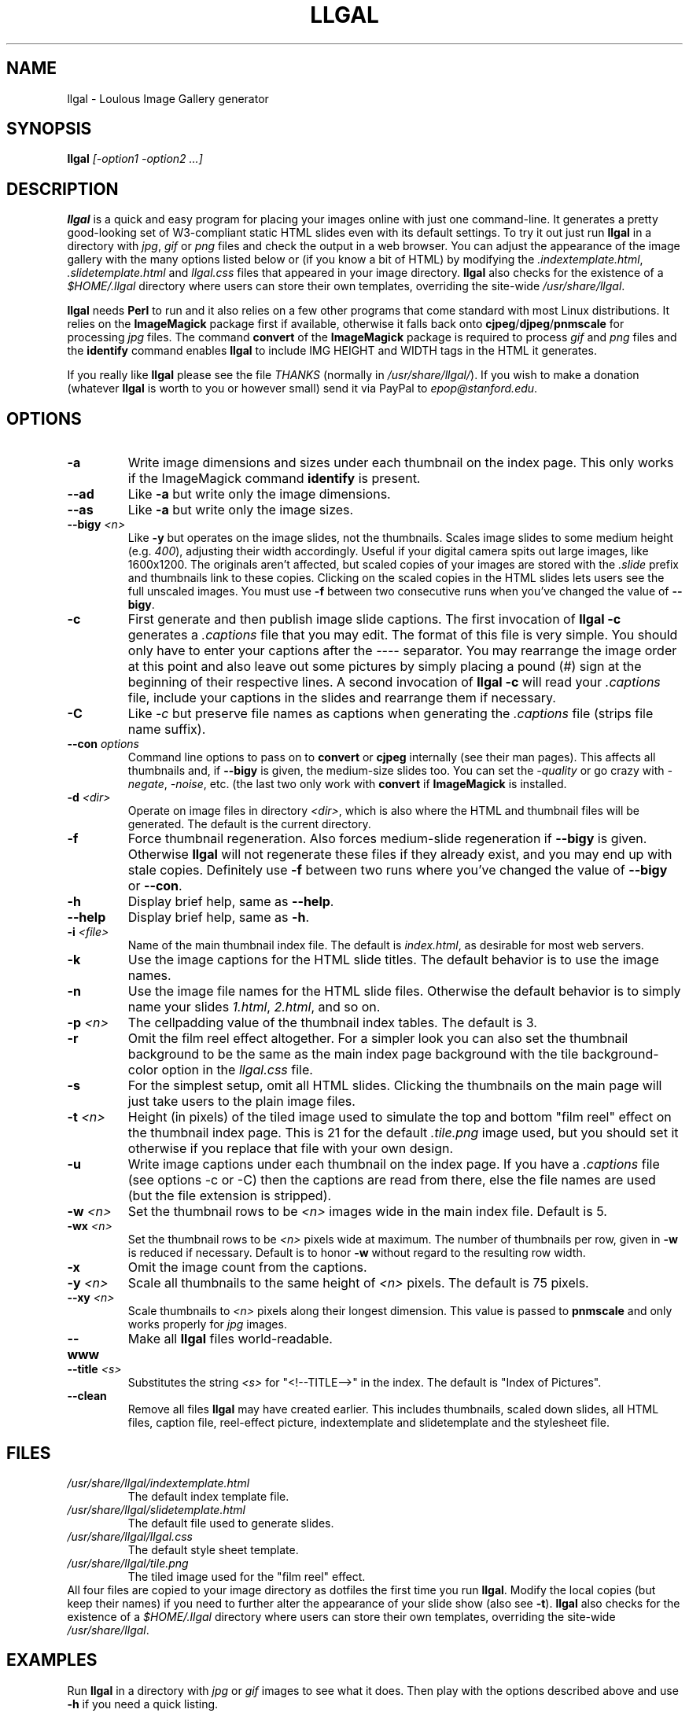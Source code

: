 .\" Process this file with
.\" groff -man -Tascii foo.1
.\"
.TH LLGAL 1 "FEBRUARY 2005" "Version 0.1" "Version 0.1"

.SH NAME
llgal \- Loulous Image Gallery generator
.SH SYNOPSIS
.B llgal 
.I [-option1 -option2 ...]
.SH DESCRIPTION
.B llgal
is a quick and easy program for placing your images online with just
one command-line.  It generates a pretty good-looking set of W3-compliant
static HTML slides even with its default settings.  To try it out just run 
.B llgal 
in a directory with
.IR jpg ", " gif " or " png
files and check the output in a web browser.  You can adjust the
appearance of the image gallery with the many options listed below or
(if you know a bit of HTML) by modifying the
.IR ".indextemplate.html" , " .slidetemplate.html " and " llgal.css"
files that appeared in your image directory.
.B llgal
also checks for the existence of a
.I "$HOME/.llgal"
directory where users can store their own templates, overriding
the site-wide 
.IR "/usr/share/llgal" .

.BR llgal " needs " Perl
to run and it also relies on a few other programs that come standard
with most Linux distributions.  It relies on the
.B ImageMagick
package first if available, otherwise it falls back onto
.BR cjpeg "/" djpeg "/" pnmscale " for processing"
.IR jpg " files.  The command "
.BR convert " of the " ImageMagick " package is required to process"
.IR gif " and " png
files and the
.BR identify " command enables " llgal
to include IMG HEIGHT and WIDTH tags in the HTML it generates.

If you really like
.B llgal
please see the file
.IR THANKS " (normally in " /usr/share/llgal/ ")."
If you wish to make a donation (whatever
.B llgal
is worth to you or however small) send it via PayPal to
.IR epop@stanford.edu "."
.SH OPTIONS
.TP
.B -a
Write image dimensions and sizes under each thumbnail on the index page.
This only works if the ImageMagick command
.BR identify " is present."
.TP
.B --ad
Like
.B -a
but write only the image dimensions.
.TP
.B --as
Like
.B -a
but write only the image sizes.
.TP
.BI --bigy " <n>"
Like
.B -y
but operates on the image slides, not the thumbnails.  Scales image
slides to some medium height (e.g.
.IR 400 "),"
adjusting their width accordingly.  Useful if your digital camera
spits out large images, like 1600x1200.  The originals aren't affected,
but scaled copies of your images are stored with the 
.I ".slide"
prefix and thumbnails link to these copies.  Clicking on the scaled
copies in the HTML slides lets users see the full unscaled images.
You must use
.B -f
between two consecutive runs when you've changed the value of
.BR "--bigy" .
.TP
.BI -c
First generate and then publish image slide captions. The first invocation of
.B llgal -c
generates a
.I .captions
file that you may edit.  The format of this file is very simple.
You should only have to enter your captions after the
.I ----
separator.  You may rearrange the image order at this point and 
also leave out some pictures by simply placing a pound
.RI ( # )
sign at the beginning of their respective lines.  A second invocation of
.B llgal -c
will read your
.I .captions
file, include your captions in the slides and rearrange them if necessary.
.TP
.BI -C
.RI Like " -c"
but preserve file names as captions when generating the
.I .captions
file (strips file name suffix).
.TP
.BI --con " options"
Command line options to pass on to
.BR convert " or " cjpeg
internally (see their man pages).  This affects all thumbnails
and, if
.BI --bigy
is given, the medium-size slides too.  You can set the
.I -quality
or go crazy with
.IR -negate ", " -noise ", etc."
(the last two only work with
.BR convert " if " ImageMagick " is installed."
.TP
.BI -d " <dir>"
Operate on image files in directory
.IR <dir> ,
which is also where the HTML and thumbnail files will be generated.
The default is the current directory.
.TP
.BI -f
Force thumbnail regeneration.  Also forces medium-slide regeneration if
.BI --bigy
is given.  Otherwise
.B llgal
will not regenerate these files if they already exist, and you may
end up with stale copies.  Definitely use
.BI -f
between two runs where you've changed the value of 
.BR --bigy " or " --con "."
.TP
.BI -h
Display brief help, same as
.BR "--help" .
.TP
.BI --help
Display brief help, same as
.BR "-h" .
.TP
.BI -i " <file>"
Name of the main thumbnail index file.  The default is
.IR index.html ,
as desirable for most web servers.
.TP
.BI -k
Use the image captions for the HTML slide titles.
The default behavior is to use the image names.
.TP
.BI -n
Use the image file names for the HTML slide files.  Otherwise
the default behavior is to simply name your slides
.IR 1.html ", " 2.html ", "
and so on.
.TP
.BI -p " <n>"
The cellpadding value of the thumbnail index tables.
The default is 3.
.TP
.BI -r
Omit the film reel effect altogether.  For a simpler look you
can also set the thumbnail background to be the same as the main
index page background with the tile background-color option in the
.IR llgal.css " file."
.TP
.B -s
For the simplest setup, omit all HTML slides.  Clicking the thumbnails on 
the main page will just take users to the plain image files.
.TP
.BI -t " <n>"
Height (in pixels) of the tiled image used to simulate the top
and bottom "film reel" effect on the thumbnail index page.  This
is 21 for the default
.I .tile.png
image used, but you should set it otherwise if you replace that
file with your own design.
.TP
.BI -u
Write image captions under each thumbnail on the index page.
If you have a
.I .captions
file (see options -c or -C) then the captions are read from there,
else the file names are used (but the file extension is stripped).
.TP
.BI -w " <n>"
Set the thumbnail rows to be
.I <n>
images wide in the main index file.  Default is 5.
.TP
.BI -wx " <n>"
Set the thumbnail rows to be 
.I <n>
pixels wide at maximum. The number of thumbnails per row, given in
.BI -w
is reduced if necessary. Default is to honor
.BI -w
without regard to the resulting row width.
.TP
.BI -x
Omit the image count from the captions.
.TP
.BI -y " <n>"
Scale all thumbnails to the same height of 
.IR <n> " pixels."
The default is 75 pixels.
.TP
.BI --xy " <n>"
Scale thumbnails to
.I <n>
pixels along their longest dimension.  This value is passed to
.B pnmscale
and only works properly for
.I jpg
images.
.TP
.BI --www
Make all
.B llgal
files world-readable.
.TP
.BI --title " <s>"
Substitutes the string 
.I <s>
for "<!--TITLE-->" in the index. The default is "Index of Pictures".
.TP
.BI --clean
Remove all files
.B llgal
may have created earlier. This includes thumbnails, scaled down slides, all 
HTML files, caption file, reel-effect picture, indextemplate and slidetemplate 
and the stylesheet file.
.SH FILES
.I /usr/share/llgal/indextemplate.html
.RS
The default index template file.
.RE
.I /usr/share/llgal/slidetemplate.html
.RS
The default file used to generate slides.
.RE
.I /usr/share/llgal/llgal.css
.RS
The default style sheet template.
.RE
.I /usr/share/llgal/tile.png
.RS
The tiled image used for the "film reel" effect.
.RE
All four files are copied to your image directory as dotfiles the
first time you run
.BR llgal .
Modify the local copies (but keep their names) if you need to further 
alter the appearance of your slide show (also see
.BR "-t" ")."
.B llgal
also checks for the existence of a
.I "$HOME/.llgal"
directory where users can store their own templates, overriding
the site-wide 
.IR "/usr/share/llgal" .
.SH EXAMPLES
Run
.B llgal
in a directory with 
.IR jpg " or " gif
images to see what it does.  Then
play with the options described above and use
.B -h
if you need a quick listing.
.SH BUGS
There are always some.  If you find any let me know.
I don't have much time to keep tweaking
.B llgal
but if any major bugs pop up I probably ought to fix them.
.SH AUTHOR
Brice Goglin <Brice.Goglin@ens-lyon.org>
